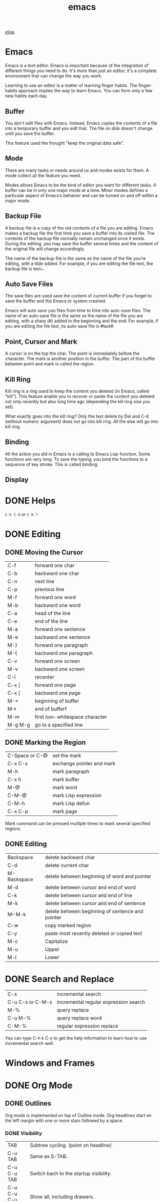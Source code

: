 :PROPERTIES:
:ID:       407DD6EF-92B9-4C80-83CA-9B8F0B6DB516
:END:
#+title: emacs


[[id:A194CD53-E934-452A-B9F4-3348F7E77DBA][elisp]]


* Emacs
Emacs is a text editor. Emacs is important because of the integration of different things you need to do. It's more than just an editor; it's a complete environment that can change the way you work.

Learning to use an editor is a matter of learning finger habits. The finger-habits approach implies the way to learn Emacs. You can form only a few new habits each day.



** Buffer
You don't edit files with Emacs. Instead, Emacs copies the contents of a file into a temporary buffer and you eidt that. The file on disk doesn't change until you save the buffer. 

This feature used the thought "keep the original data safe".



** Mode
There are many tasks or needs around us and modes exists for them. A mode collect all the feature you need.

Modes allows Emacs to be the kind of editor you want for different tasks. A buffer can be in only one major mode at a time. Minor modes defines a particular aspect of Emacs’s behavior and can be turned on and off within a major mode.

** Backup File

A backup file is a copy of the old contents of a file you are editing. Emacs makes a backup file the first time you save a buffer into its visited file. The contents of the backup file normally remain unchanged once it exists. During the editing, you may save the buffer several times and the content of the original file will change accordingly.

The name of the backup file is the same as the name of the file you’re editing, with a tilde added. For example, if you are editing the file text, the backup file is text~.

** Auto Save Files
The save files are used save the content of current buffer if you forget to save the buffer and the Emacs or system crashed.

Emacs will auto save you files from time to time into auto-save files. The name of an auto-save file is the same as the name of the file you are editing, with a sharp (#) added to the beginning and the end. For example, if you are editing the file text, its auto-save file is #text#.


** Point, Cursor and Mark
A cursor is on the top the char. The point is immediately before the character. The mark is another position in the buffer. The part of the buffer between point and mark is called the region.

** Kill Ring

Kill ring is a ring used to keep the content you deleted (in Emacs, called "kill"). This feature enable you to recover or paste the content you deleted not only recently but also long time ago (depending the kill ring size you set).


What exactly goes into the kill ring? Only the text delete by Del and C-d (without numeric argument) does not go into kill ring. All the else will go into kill ring.



** Binding
All the action you did in Emacs is a calling to Emacs Lisp function. Some functions are very long. To save the typing, you bind the functions to a sequence of key stroke. This is called binding.

** Display

[[file:images/display.png]]

* DONE Helps
CLOSED: [2023-12-03 Sun 10:56]
:LOGBOOK:
- State "DONE"       from              [2023-12-03 Sun 10:56]
:END:
=C-h C-h= or =C-h ?=



* DONE Editing
CLOSED: [2023-12-03 Sun 10:57]
:LOGBOOK:
- State "DONE"       from              [2023-12-03 Sun 10:57]
:END:

** DONE Moving the Cursor

| C-f     | forward one char               |
| C-b     | backward one char              |
| C-n     | next line                      |
| C-p     | previous line                  |
|---------+--------------------------------|
| M-f     | forward one word               |
| M-b     | backward one word              |
|---------+--------------------------------|
| C-a     | head of the line               |
| C-e     | end of the line                |
|---------+--------------------------------|
| M-a     | forward one sentence           |
| M-e     | backward one sentence          |
|---------+--------------------------------|
| M-}     | forward one paragraph          |
| M-{     | backward one paragraph         |
|---------+--------------------------------|
| C-v     | forward one screen             |
| M-v     | backward one screen            |
| C-l     | recenter                       |
|---------+--------------------------------|
| C-x ]   | forward one page               |
| C-x [   | backward one page              |
|---------+--------------------------------|
| M-<     | beginning of buffer            |
| M->     | end of bufferf                 |
|---------+--------------------------------|
| M-m     | first non-whitespace character |
|---------+--------------------------------|
| M-g M-g | go to a specified line         |

** DONE Marking the Region
CLOSED: [2023-11-13 Mon 11:17]
:LOGBOOK:
- State "DONE"       from              [2023-11-13 Mon 11:17] \\
  All marking related commands.
:END:
| C-Space or C-@ | set the mark              |
| C-x C-x        | exchange pointer and mark |
| M-h            | mark paragraph            |
| C-x h          | mark buffer               |
| M-@            | mark word                 |
| C-M-@          | mark Lisp expression      |
| C-M-h          | mark Lisp defun           |
| C-x C-p        | mark page                 |

Mark command can be pressed multiple times to mark several specified regions.

** DONE Editing
CLOSED: [2023-11-14 Tue 14:52]
:LOGBOOK:
- State "DONE"       from              [2023-11-14 Tue 14:52] \\
  Basic editing.
:END:
| Backspace   | delete backward char                             |
| C-d         | delete current char                              |
| M-Backspace | delete between beginning of word and pointer     |
| M-d         | delete between cursor and end of word            |
| C-k         | delete between cursor and end of line            |
| M-k         | delete between cursor and end of sentence        |
| M-- M-k     | delete between beginning of sentence and pointer |
|-------------+--------------------------------------------------|
| C-w         | copy marked region                               |
|-------------+--------------------------------------------------|
| C-y         | paste most recently deleted or copied text       |
|-------------+--------------------------------------------------|
| M-c         | Capitalize                                       |
| M-u         | Upper                                            |
| M-l         | Lower                                            |




* DONE Search and Replace
CLOSED: [2023-11-29 Wed 20:11]
:LOGBOOK:
- State "DONE"       from              [2023-11-29 Wed 20:11]
:END:
| C-s              | incremental search                    |
| C-u C-s or C-M-s | incremental regular expression search |
|------------------+---------------------------------------|
| M-%              | query replace                         |
| C-u M-%          | query replace word                    |
| C-M-%            | regular expression replace            |

You can type C-h k C-s to get the help information to learn how to use incremental search well.

* Windows and Frames
* DONE Org Mode
CLOSED: [2023-12-19 Tue 23:20]
:LOGBOOK:
- State "DONE"       from              [2023-12-19 Tue 23:20]
:END:

** DONE Outlines
CLOSED: [2023-11-30 Thu 19:22]
:LOGBOOK:
- State "DONE"       from              [2023-11-30 Thu 19:22]
:END:

Org mode is implemented on top of Outline mode.
Org headlines start on the left margin with one or more stars followed by a space.
*** DONE Visibility
CLOSED: [2023-11-22 Wed 11:15]
:LOGBOOK:
- State "DONE"       from              [2023-11-22 Wed 11:15]
:END:
| TAB             | Subtree cycling. (point on headline)                                                                                                                                                              |
| C-u TAB         | Same as S-TAB.                                                                                                                                                                                    |
| C-u C-u TAB     | Switch bach to the startup visibility.                                                                                                                                                            |
| C-u C-u C-u TAB | Show all, including drawers.                                                                                                                                                                      |
| C-c C-r         | Reveal context around point, showing the current entry, the following heading and the hierarchy above.                                                                                            |
| C-c C-k         | Expose all the headings of the subtree, but not their bodies.                                                                                                                                     |
| C-c TAB         | Expose all direct children of the subtree. With a numeric prefix argument N, expose all children down to level N.                                                                                 |
| C-c C-x b       | Show the current subtree in an indirect buffer. With a numeric prefix argument N, go up to level N and then take that tree. With a C-u prefix, do not remove the previously used indirect buffer. |
| C-c C-x v       | Copy the visible text in the region into the kill ring.                                                                                                                                           |

*** DONE Motion
CLOSED: [2023-11-23 Thu 18:23]
:LOGBOOK:
- State "DONE"       from              [2023-11-23 Thu 18:23]
:END:
| C-c C-n | Next heading.                                                           |
| C-c C-p | Previous heading.                                                       |
| C-c C-f | Next heading same level.                                                |
| C-c C-b | Previous heading same level.                                            |
| C-c C-u | Backward to higher level heading.                                       |
| C-c C-j | Jump to a different place without changing the current line visibility. |

*** DONE Structure Editing
CLOSED: [2023-11-23 Thu 18:28]
:LOGBOOK:
- State "DONE"       from              [2023-11-23 Thu 18:28]
:END:
| M-RET          | Insert a new heading, item or row                                                                                                                                             |
| C-RET          | Insert a new heading at the end of the current subtree.                                                                                                                       |
| M-S-RET        | Insert new TODO entry with same level as current heading.                                                                                                                     |
| C-S-RET        | Insert new TODO entry with same level as current heading. The new headline is inserted after the current subtree.                                                             |
| TAB            | In a new entry with out text yet, the first TAB demotes the entry to become a child of the previous one. The next TAB makes it a parent, and so on, all the way to top level. |
| M-LEFT/RIGHT   | Promote or demote current heading by one level.                                                                                                                               |
| M-S-LEFT/RIGHT | Promote or demote current subtree by one level.                                                                                                                               |
| M-UP/DOWN      | Move subtree up/down.                                                                                                                                                         |
| C-c @          | Mark the subtree at point.                                                                                                                                                    |
| C-c C-x C-w    | Kill subtree.                                                                                                                                                                 |
| C-c C-x M-w    | Copy subtree.                                                                                                                                                                 |
| C-c C-x c      | Clone a subtree by making a sibling copies of it.                                                                                                                             |
| C-c ^          | Sort same level entries.                                                                                                                                                      |
| C-x n s        | Narrow buffer to current subtree.                                                                                                                                             |
| C-x n b        | Narrow buffer to current block.                                                                                                                                               |
| C-x n w        | Widen.                                                                                                                                                                        |
| C-c *          | Turn a normal line or plain list item into a headline.                                                                                                                        |

*** DONE Sparse Trees
CLOSED: [2023-11-30 Thu 19:22]
:LOGBOOK:
- State "DONE"       from              [2023-11-30 Thu 19:22]
:END:
An important feature of Org mode is the ability to construct sparse trees for selected information in an outline tree, so that the entire document is folded as much as possible, but the selected information is made visible along with the headline structure above it
| C-c / | Prompts for an extra key to select a sparse-tree creating command |
| M-g n | Jumpt to the next sparse tree match.                              |
| M-g p | Jumpt to the previous sparse tree match.                          |

** DONE Plain Lists
CLOSED: [2023-12-03 Sun 10:59]
:LOGBOOK:
- State "DONE"       from              [2023-12-03 Sun 10:59]
:END:
Org knows ordered lists, unordered lists, and description lists.
- unordered list items start with '-', '+' or '*' as bullets. (Whe using \ast as a bullet, lines must be indented.)
- Ordered list items start with a numberal followed by either a period or a right parenthesis.
- Description list items are unordered list items and contain the separator '::' to distringuish the description term from the description.

| M-RET          | Insert new item at current level.                                               |
| M-S-RET        | Insert a new item with a checkbox.                                              |
| M-UP/DOWN      | Move the item including subitem up/down.                                        |
| M-LEFT/RIGHT   | Decrease/increase the indentation of an item, leaving children alone.           |
| M-S-LEFT/RIGHT | Decrease/increase the indentation of an item, including subitems.               |
| C-c C-c        | Toggle the state of the checkbox or verify bullets and indentation consistency. |
| C-c -          | Cycle the entire list level through the different itemize/enumerate bullets.    |
| C-c *          | Turn a plain list item into a headline.                                         |
| C-c C-*        | Turn the whole plain list into a subtree of the current heading.                |
| S-LEFT/RIGHT   | Cycle bullet styles.                                                            |
| C-c ^          | Sort the plain list.                                                            |

*** DONE Checkboxes
CLOSED: [2023-12-05 Tue 11:04]
:PROPERTIES:
:ORDERED:  t
:END:
:LOGBOOK:
- State "DONE"       from              [2023-12-05 Tue 11:04]
:END:
Every item in a plain list can be made into a checkbox by starting it with the string [ ].
This feature is similar to TODO items, but is more lightweight.
Checkboxes are not included into the global TODO list, so they are often great to split a task into a number of simple steps.

#+begin_example
 * light task [25%]
   - [-] task 1 [33%]
     - [X] task 1-1
     - [ ] task 1-2
     - [ ] task 1-3
   - [ ] task 2
   - [X] task 3
   - [ ] task 4
#+end_example





- C-c C-c :: Toggle checkbox status or presence. With a single prefix argument, add en empty checkbox or remove the current one. With a double prefix argument, set it to '[-]'.
- M-S-RET :: Insert a new item with checkbox.
- C-c C-x o :: Toggle the 'ORDERED' property of the entry.
- C-c # :: Update the statistics cookie in the current outline entry. When called with a C-u prefix, update the entire file.




** DONE Drawers
CLOSED: [2023-12-05 Tue 11:06]
:LOGBOOK:
- State "DONE"       from              [2023-12-05 Tue 11:06]
:END:

Drawers let you keep information associated with an entry, but normally do not show it.
| C-c C-x d     | Insert a drawer                                 |
| C-u C-c C-x d | Create a 'PROPERTIES' drawer.                   |
| C-c C-x p     | Set a proerty.                                  |
| C-c C-z       | Add a time-stamped not to the 'LOGBOOK' drawer. |

Properties are key-value pairs associated with an entry. They live in a special drawer with the name ‘PROPERTIES’. Each property is specified on a single line, with the key (surrounded by colons) first, and the value after it.

When you are in the properties, you can use C-c C-c to do property operations.


** DONE Habit
CLOSED: [2023-12-07 Thu 12:23]
:LOGBOOK:
- State "DONE"       from              [2023-12-07 Thu 12:23]
:END:

A habit in Emacs is just a TODO item with some properitis to track the consistency of what you want to do.
To enable habit module, add the following code to your configuration file.
#+begin_src elisp
(add-to-list 'org-modules 'org-habit t)
#+end_src

A habit has the following properties:
1. It is a TODO item.
2. The property =style= is set to 'habit'.
3. It has a schedule date with interval.


Here's a example:
#+begin_example
 ** Habit
 SCHEDULED: <2023-11-13 Mon .+1d>
 :PROPERTIES:
 :STYLE:    habit
 :END:
#+end_example

In agenda view, you can change if only show habit for today by pressing C-u K.

** Table

Any line with '|' as the first non-whitespace character is considered of a tablel.
'|' is also the column separator.

*** DONE Table Editor
CLOSED: [2023-12-13 Wed 17:39]
:LOGBOOK:
- State "DONE"       from              [2023-12-13 Wed 17:39]
:END:
| Commands             | Meaning                                                                                                                                                                                                      |
|----------------------+--------------------------------------------------------------------------------------------------------------------------------------------------------------------------------------------------------------|
| C-c \vert            | Create or convert a region into table. You can use a prefix argument to force a specific separator: C-u forces CSV, C-u C-u forces TAB, C-u C-u C-u prompts for a regular expression to match the separator. |
|----------------------+--------------------------------------------------------------------------------------------------------------------------------------------------------------------------------------------------------------|
| C-c C-c              | Re-align the table.                                                                                                                                                                                          |
| TAB                  | Re-align the table, move to the next field. Creates a new row if necessary.                                                                                                                                  |
| S-TAB                | Re-align the table, move to the previous field.                                                                                                                                                              |
| RET                  | Re-align the table, move to the next row. Creates a new row if necessary. At the beginning or end of a line, RET still inserts a new line, so it can be used to split a table.                               |
| M-a                  | Move to beginning of the current table field, or on to the previous field.                                                                                                                                   |
| M-e                  | Move to end of the current table field, or on to the next field.                                                                                                                                             |
|----------------------+--------------------------------------------------------------------------------------------------------------------------------------------------------------------------------------------------------------|
| M-LEFT/RIGHT         | Move the current column left/right.                                                                                                                                                                          |
| M-S-LEFT             | Kill the current column.                                                                                                                                                                                     |
| M-S-RIGHT            | Insert a new column at point position. Move the recent column and all cells to the right of this column to the right.                                                                                        |
| M-UP/DOWN            | Move the current row up/down.                                                                                                                                                                                |
| M-S-UP               | Kill the current row or horizontal line.                                                                                                                                                                     |
| M-S-DOWN             | Insert a new row above the current row.                                                                                                                                                                      |
| S-UP/DOWN/LEFT/RIGHT | Move cell up/down/left/right by swapping with adjcent cell.                                                                                                                                                  |
| C-c -                | Insert a horizontal line below current row. With a prefix argument, the line is created above the current line.                                                                                              |
| C-c RET              | Insert a horizontal line below current row, and move point into the row below that line.                                                                                                                     |
| C-c ^                | Sort the table lines in the region.                                                                                                                                                                          |
|----------------------+--------------------------------------------------------------------------------------------------------------------------------------------------------------------------------------------------------------|
| C-c C-x M-w          | Copy cell.                                                                                                                                                                                                   |
| C-c C-x C-w          | Cut cell.                                                                                                                                                                                                    |
| C-c C-x C-y          | Paste cell.                                                                                                                                                                                                  |
|----------------------+--------------------------------------------------------------------------------------------------------------------------------------------------------------------------------------------------------------|
| C-c +                | Sum the numbers in the current column, or in the rectangle defined by the active region. The result is shown in the echo area and can be inserted with C-y.                                                  |
| S-RET                | When current field is empty, copy from first non-empty field above. When not empty, copy current field down to next row and move point along with it.                                                        |
|----------------------+--------------------------------------------------------------------------------------------------------------------------------------------------------------------------------------------------------------|
| C-c `                | Edit the current field in a separate window. This is useful for fields that are not fully visible.                                                                                                           |

*** DONE Column Width and Alignment
CLOSED: [2023-12-13 Wed 17:40]
:LOGBOOK:
- State "DONE"       from              [2023-12-13 Wed 17:40]
:END:
| C-c TAB         | Shrink or expand current column.                           |
| C-u C-c TAB     | Shrink all columns with a column width. Expand the others. |
| C-u C-u C-c TAB | Expand all columns.                                        |

You can ajust the width and alignment with the speificications:
#+begin_example
| <l>         |         <r> |     <c>     | <l10>                          |
| hello       | hello world |    hello    | hello world. I am mingming li. |
| hello world |       hello | hello world | hello                          |

#+end_example

*** DONE Column Groups
CLOSED: [2023-12-13 Wed 17:40]
:LOGBOOK:
- State "DONE"       from              [2023-12-13 Wed 17:40]
:END:
In order to specify column groups, you can use a special row where the first field contains only ‘/’.
The further fields can either contain ‘<’ to indicate that this column should start a group, ‘>’ to indicate the end of a column, or ‘<>’ (no space between ‘<’ and ‘>’) to make a column a group of its own.

#+begin_example
| N | N^2 | N^3 | N^4 | sqrt(n) | sqrt[4](N) |
|---+-----+-----+-----+---------+------------|
| / |  <  |     |  >  |       < |          > |
| 1 |  1  |  1  |  1  |       1 |          1 |
| 2 |  4  |  8  | 16  |  1.4142 |     1.1892 |
| 3 |  9  | 27  | 81  |  1.7321 |     1.3161 |
|---+-----+-----+-----+---------+------------|
#+TBLFM: $2=$1^2::$3=$1^3::$4=$1^4::$5=sqrt($1)::$6=sqrt(sqrt(($1)))

#+end_example

| N | N^{2} | N^3 | N^4 | sqrt(n) | sqrt[4](N) |
|---+-------+-----+-----+---------+------------|
| / |     < |     |   > |       < |          > |
| 1 |     1 |   1 |   1 |       1 |          1 |
| 2 |     4 |   8 |  16 |  1.4142 |     1.1892 |
| 3 |     9 |  27 |  81 |  1.7321 |     1.3161 |
|---+-------+-----+-----+---------+------------|
#+TBLFM: $2=$1^2::$3=$1^3::$4=$1^4::$5=sqrt($1)::$6=sqrt(sqrt(($1)))

*** The Spreadsheet


*** Plot


To use this function, you need to install Gnuplot and gnuplot mode in your Emacs.

#+Name: mytable
|---+--------+-------------+---------|
|   | Grades | Mathematics | Physics |
|---+--------+-------------+---------|
| # | Ben    |         9.2 |     9.9 |
| # | Tom    |         6.7 |     7.7 |
| # | Tim    |         7.5 |     6.7 |
| # | Dean   |         8.0 |     7.0 |

#+BEGIN_SRC gnuplot :var  data=mytable :file images/output.png :export results
set title "Grades in Physics and Mathematics"
set style data histogram
set xlabel "Student"
set ylabel "Grades"
set auto x
plot data using 2:xtic(1) ti col, '' u 3 ti col
#+END_SRC

#+RESULTS:
[[file:images/output.png]]

** DONE Hyperlinks
CLOSED: [2023-12-07 Thu 12:24]
:PROPERTIES:
:custom_id: hello
:END:
:LOGBOOK:
- State "DONE"       from              [2023-12-07 Thu 12:24]
:END:



The general link format:
#+begin_example
[[LINK][DESCRIPTION]]
or
[[LINK]]
#+end_example

| C-c C-l | Insert a link. With a C-u prefix, prompts for a file to link to. When point is on an existing link, edit the link and description parts of the link. |
| C-c C-o | Open the link.                                                                                                                                       |
| M-n     | Next link.    [fn:1]                                                                                                                                 |
| M-p     | Previous link.                                                                                                                                       |


*** Internal Links
A link that does not look like a URL—i.e., does not start with a known scheme or a file name—refers to the current document.



#+begin_example
[[#my-costom-id]]
[[*Hyperlinks]]
[[my-target]]
#+end_example

The links shown above link to the following position
#+begin_example

 * Some Topics
 :PROPERTIES:
 :CUSTOM_ID: my-custom-id
 :END:


 * Hyperlinks


 <<my-target>>
#+end_example

A construct like =[[#my-costom-id]]= specifically targets the entry with the ‘CUSTOM_ID’ property set to ‘my-custom-id’.
Also, an internal link looking like =[[*Some section]]= points to a headline with the name ‘Some section’.
A link that does not look like a URL—i.e., does not start with a known scheme or a file name—refers to the current document.

*** Radio Targets
Org can automatically turn any occurrences of certain target names in normal text into a link.
So without explicitly creating a link, the text connects to the target radioing its position.
Radio targets are enclosed by triple angular brackets.
For example, a target ‘<<<My Target>>>’ causes each occurrence of ‘my target’ in normal text to become activated as a link.
The Org file is scanned automatically for radio targets only when the file is first loaded into Emacs.
To update the target list during editing, press C-c C-c with point on or at a target.





** DONE Tags
CLOSED: [2023-12-07 Thu 12:24]
:LOGBOOK:
- State "DONE"       from              [2023-12-07 Thu 12:24]
:END:

An excellent way to implement labels and contexts for cross-correlating information is to assign tags to headlines.
Every headline can contain a list of tags; they occur at the end of the headline.
Tags are normal words containing letters, numbers, ‘_’, and ‘@’.
Tags must be preceded and followed by a single colon, e.g., ‘:work:’.
Several tags can be specified, as in ‘:work:urgent:’.



*** Tag Inheritance
Tags make use of the hierarchical structure of outline trees.
If a heading has a certain tag, all subheadings inherit the tag as well.


*** Setting Tags



| C-c C-q | Set tags                                                    |
| C-c C-c | When point is in a headline, this does the same as C-c C-q. |


Org supports tag insertion based on a list of tags.
By default this list is constructed dynamically, containing all tags currently used in the buffer.
You may also globally specify a hard list of tags with the variable org-tag-alist.
Finally you can set the default tags for a given file using the ‘TAGS’ keyword, like
#+begin_example
#+TAGS: work home
#+end_example


If you have globally defined your preferred set of tags using the variable org-tag-alist, but would like to use a dynamic tag list in a specific file, add an empty ‘TAGS’ keyword to that file:
#+begin_example
#+TAGS:
#+end_example


*** Tag Hierarchy

*** Tag Searches
| C-c / m | Create a sparse tree with all headlines matching a tags search. With a C-u prefix argument, ignore headlines that are not a TODO line. |
| C-c a m | Create a global list of tag matches from all agenda files.                                                                             |
| C-c a M | Create a global list of tag matches from all agenda files, but check only TODO items.                                                  |





** DONE =TODO= Items
:LOGBOOK:
- State "DONE"       from "TODO"       [2024-02-16 Fri 15:59]
:END:
Org mode does not maintain TODO lists as seperate documents. Instead, TODO items are an integral part of the notes file, because TODO items usually come up with taking notes. Of course, this technique for managing TODO items scatters them throughout your notes file. Org mode compensate for this by providing methods to give you an overview of all the things that you have to do.



*** Basic TODO Functionality
=C-c C-t= :
Rotate the TODO state. If TODO keywords have fast access keys, prompt for a TODO keyword through the fast selection interface. The same state changing can also be done “remotely” from the agenda buffer with the =t= command key.

=C-u C-c C-t=:
Prompt for a note and record the time of the TODO state chanage.

=S-RIGHT S-LEFT=:
Select the following/preceding TODO state, similar to cycling.

=C-c / t=:
View TODO items in a sparse tree.

=S-M-RET=:
Insert a new TODO entry below the current one.

*** =TODO= Dependencies
=C-c C-x o=:
Toggle the 'ORDERED' property of the current entry.

=C-u C-u C-u C-t C-t=:
Change TODO state, regardless of any state blocking.


*** Priorities
| =C-c ,= | Set the priority of the current headline.      |
| S-UP    |                                                |
| S-DOWN  | Decrease the priority of the current headline. |

* DONE Directory Editor
:LOGBOOK:
- State "DONE"       from              [2024-01-09 Tue 19:17]
:END:


** DONE Navigating
CLOSED: [2023-11-19 Sun 08:50]
:LOGBOOK:
- State "DONE"       from              [2023-11-19 Sun 08:50]
:END:
All the usual Emacs cursor motion commmands are available in Dired buffers.
| n           | Next line.                                                                                                                                                 |
| p           | Previous line.                                                                                                                                             |
| DEL         | Move up and unflag                                                                                                                                         |
| j           | Prompts for a file name using the minibuffer and jump to that line.                                                                                        |
| M-s f C-s   | Performs a forward incremental search in the Dired buffer, looking for matches only amongst the file names and ignoring the rest of the text in the buffer |
| M-s f M-C-s | Does the same, using a regular expression search.                                                                                                          |

** DONE Flagging for Deletion
CLOSED: [2023-11-19 Sun 08:54]
:LOGBOOK:
- State "DONE"       from              [2023-11-19 Sun 08:54]
:END:
Flag the files for deletions.
| d | Flag this file for deletion.       |
| u | Unflag.                            |
| x | Delete files flagged for deletion. |

This commands flag many files for deletion.
| #   | Flag all auto-save files for deletion.                                                                                                         |
| ~   | Flag all backup files for deletion.                                                                                                            |
| .   | Flag excess numeric backup files for deletion. The oldest and newest few backup files of any one file are exempt; the middle ones are flagged. |
| % & | Flag files whose names match the regular expression specified by the variable dired-garbage-files-regexp.                                      |
| % d | Flags all files whose names match a specified regular expression                                                                               |

** DONE Visiting Files
CLOSED: [2023-11-27 Mon 23:35]
:LOGBOOK:
- State "DONE"       from              [2023-11-27 Mon 23:35]
:END:
To visit or examine the files.
| f   | Visit the file.                                                                                                      |
| RET | Equivalent to f.                                                                                                     |
| e   | Equivalent to f.                                                                                                     |
| o   | Like f, but uses another window.                                                                                     |
| C-o | Visit the file and display the buffer in another window, but do not select that window.                              |
| v   | View the file with View mode. View mode provides convenient commands to navigate the buffer but forbids changing it. |
| ^   | Visit the parent directory.                                                                                          |

** DONE Marking
- State "DONE"       from              [2023-12-22 Fri 23:18]
Instead of flagging a file with ‘D’, you can mark the file with some other character (usually ‘*’).
Most Dired commands to operate on files use the files marked with ‘*’.
The only command that operates on flagged files is x, which deletes them.
| m                                 | Mark the current file.                                                                                      |
| * N                               | Report what the number and size of the marked files.                                                        |
| * *                               | Mark all executable files. With a numeric argument, unmark all those files.                                 |
| * @                               | Mark all symbolic links. With a numeric argument, unmark all those files.                                   |
| * /                               | Mark all files which are directories, except for . and ... With a numeric argument, unmark all those files. |
| * s                               | Mark all the files in the current subdirectory, aside from . and ...                                        |
| u                                 | Remove any mark on this line.                                                                               |
| Del                               | Move point to previous line and remove any mark on that line.                                               |
| U                                 | Unmark all.                                                                                                 |
| * ? /markchar/                    | Remove all marks that use the character /markchar/.                                                         |
| M-}                               | Move down to the next marked file.                                                                          |
| M-{                               | Move up to the previous marked file.                                                                        |
| t                                 | Toggle all marks. (Files marked with *)                                                                     |
| * c /old-markchar/ /new-markchar/ | Replace all marks that use the character /old-markchar/ with marks that use the character /new-markchar/.   |
| % m /regexp/ RET                  | Mark (with *) all files whose names match /regexp/.                                                         |
| % g /regexp/                      | Mark (with *) all files whose contents contain a match for /regexp/.                                        |

** DONE Operating on Files
:LOGBOOK:
- State "DONE"       from              [2023-12-22 Fri 23:26]
:END:


This commands operate on one file or several files.
All of them let you specify the files to manipulate in these ways:
- If you give the command a numeric prefix argument n, it operates on the next n files, starting with the current file. (If n is negative, the command operates on the −n files preceding the current line.)
- Otherwise, if some files are marked with ‘*’, the command operates on all those files.
- Otherwise, the command operates on the current file only.
| C /new/ RET             | Copy the file. (Like cp in shell)                                                             |
| D                       | Delete the specified files.                                                                   |
| R /new/ RET             | Rename the specified files. (Like mv in shell)                                                |
| H /new/ RET             | Make hard links. (Like ln in shell)                                                           |
| S /new/ RET             | Make symbolic links. (Like ls -s in shell)                                                    |
| Y /new/ RET             | Make relative symbolic links.                                                                 |
| M /modspec/ RET         | Change the mode (permission bits).                                                            |
| G /newgroup/ RET        | Chanage the group.                                                                            |
| O /newowner/ RET        | Change the owner.                                                                             |
| Z                       | Compress/uncompress the specified files. Each marked file is compressed into its own archive. |
| c                       | Compress the specified files into a single archive.                                           |
| L                       | Load the specified Emacs Lisp files.                                                          |
| B                       | Byte compile the specified Emacs Lisp files.                                                  |
| A /regexp/ RET          | Search all the specified files for the /regexp./                                              |
| Q /regexp/ RET /to/ RET | Replace matches for /regexp/ with the string /to/.                                            |
|-------------------------+-----------------------------------------------------------------------------------------------|
| :e                      | Encrypt the specified files.                                                                  |
| :d                      | Decrypt the specified files.                                                                  |
| :s                      | Digitally sign the specified files.                                                           |
| :v                      | Vevify digital signatures on the specified files.                                             |

** DONE Shell Commands
:LOGBOOK:
- State "DONE"       from              [2023-12-22 Fri 23:26]
:END:

| ! | Reads a shell command string in the minibuffer, and runs that shell command on one or more files. |
| X | A synonym for !                                                                                   |
| & | Does the same, except that it runs the shell command asynchronously.                              |
When the command operates on more than one file, it runs multiple parallel copies of the specified shell command, one for each file.
As an exception, if the specified shell command ends in ';' or ';&', the shell command is run in the background on each file sequentially.

** DONE Transforming File Names
:LOGBOOK:
- State "DONE"       from              [2024-01-09 Tue 19:17]
:END:
| % u                     | Rename each of the selected files to an upper-case name.                                        |
| % l                     | lower-case name.                                                                                |
| % R /from/ RET /to/ RET | Rename computing the new name by regular-expression substitution from the name of the old file. |
| % C /from/ RET /to/ RET | Copy.                                                                                           |
| % H /from/ RET /to/ RET | Make hard links.                                                                                |
| % S /from/ RET /to/ RET | Make soft links.                                                                                |
| % Y /from/ RET /to/ RET | Make relative soft links.                                                                       |

** DONE Subdirectories
CLOSED: [2023-11-28 Tue 08:44]
:LOGBOOK:
- State "DONE"       from              [2023-11-28 Tue 08:44]
:END:


| i     | Insert the content of a subdirectory.                                                    |
| C-u i | Insert subdirectory with specified ls switches.                                          |
| l     | Update the subdirectory's contents.                                                      |
| C-u l | Change the ls swithces of already inserted subdirectory (on subdirectory header line).   |
| C-u k | Remove the subdirectory listing (on subdirectory header line).                           |
| C-M-n | Go to next subdirectory header line, regardless of level.                                |
| C-M-p | Go to previous subdirectory header line, regardless of level.                            |
| C-M-u | Go up to the parent diretory header line.                                                |
| C-M-d | Go down in the diretory tree, to the first subdirectory's header line.                   |
| <     | Move up to the previous directory-file line.                                             |
| >     | Move down to the next directory-file line.                                               |
| M-G   | Prompt for a directory and move to its directory-file line.                              |
| $     | Hide or show the subdirectory that point is in, and move point to the next subdirectory. |
| M-$   | hide or show all subdirectories.                                                         |



If the subdirectory's contents are already present in the buffer, the i command moves to it.
In either case, i sets the Emacs mark before moveing, so C-u C-SPC returns to your previous position in the Dired buffer.

** DONE Updating the Dired Buffer
CLOSED: [2023-11-29 Wed 09:48]
:LOGBOOK:
- State "DONE"       from              [2023-11-29 Wed 09:48]
:END:
| g                    | Update the entire contents.                                                                                               |
| l                    | Update the specified files.                                                                                               |
| k                    | Delete the specified file lines - not the files, just the lines. (on next n files for marked files, not on current file.) |
| s                    | Toggle between alphabetical order and date/time order.                                                                    |
| C-u s /switches/ RET | Refresh the Dired buffer using /switches/.                                                                                |


** DONE Editing the Dired Buffer
CLOSED: [2023-11-29 Wed 09:51]
:LOGBOOK:
- State "DONE"       from              [2023-11-29 Wed 09:51]
:END:
Wdired is a special mode that allows you to perform file operations by editing the Dired buffer directly (the “W” in “Wdired” stands for “writable”).
To enter Wdired mode, type C-x C-q (dired-toggle-read-only) while in a Dired buffer.

| C-x C-q | Enter Wdired mode |

** DONE Other Featuers
CLOSED: [2023-11-29 Wed 09:52]
:LOGBOOK:
- State "DONE"       from              [2023-11-29 Wed 09:52]
:END:
| + | Create a directory                                                 |
| w | Puts the names of the marked (or next n) files into the king ring. |
| W | Use the standard configured brower to view that file.              |


* EasyPG
EasyPG Assistant is an Emacs user interface to GNU Privacy Guard (GnuPG).
EasyPG Assistant is a part of the package called EasyPG, an all-in-one GnuPG interface for Emacs.
EasyPG also contains the library interface called EasyPG Library.

** GnuPG
To install the package (on MacOS):
#+begin_src shell
  brew install gnupg
#+end_src


*** Generating a New Keypair
#+begin_src shell
  gpg --gen-key
#+end_src


EasyPG Assistant commands are prefixed by 'epa-'.

When decryping a file, it may produce the error:
#+begin_example
Error while decrypting with "/usr/local/bin/gpg":

gpg: encrypted with cv25519 key, ID C1349F68EF9FE731, created 2023-11-16
      "Mingming Li <mingmingli916@gmail.com>"
gpg: public key decryption failed: Inappropriate ioctl for device
gpg: decryption failed: Inappropriate ioctl for device
#+end_example

This can be solved by setting the environment:
#+begin_src shell
  export GPG_TTY=$(tty)
#+end_src



* DONE Shell
:LOGBOOK:
- State "DONE"       from              [2024-01-09 Tue 19:17]
:END:
| M-! /cmd/ RET     | Run the shell command /cmd/ and display the output. With a numeric argument, it insert output into the current buffer.      |
| M-\vert /cmd/ RET | Run the shell command /cmd/ with region content as intput. With a numeric argument, it replaces the old region with output. |
| M-& /cmd/ RET     | Run the shell command /cmd/ asynchronously.                                                                                 |
| M-x shell         | Run a subshell with input and output throught an Emacs buffer.                                                              |
| M-x term          | Run a subshell with input and output through an Emacs buffer. Full terminal emulation is available.                         |
| M-x eshell        | Invokes a shell implemented entirely in Emacs.                                                                              |


** Term Mode

The terminal emulator uses Term mode, which has two input modes.
In line mode, Term basically acts like Shell mode.
In char mode, each character is sent directly to the subshell, as terminal input; the sole exception is the terminal escape character, which by default is C-c.
| C-c C-j | Switch to line mode. Do nothing if already in line mode  |
| C-c C-k | Switch to char mode. Do nothing if already in char mode. |
| C-c C-q | Toggle the page-at-a-time featuer.                       |

The following commands are only available in char mode:
| C-c C-c    | Send a literal C-c to the sub-shell               |
| C-c /char/ | This is equivalent to C-x /char/ in normal Emacs. |

* DONE Spell
CLOSED: [2023-12-02 Sat 16:57]
:LOGBOOK:
- State "DONE"       from              [2023-12-02 Sat 16:57]
:END:

** Ispell

Emacs provide Ispell interface.
We say "interfaces" because Emacs does not include the executable.

On MacOSX, There are two popular software manager MacPorts and Homebrew.
You can use any of it to install Ispell.
After installation, use command which ispell in terminal to locate the Ispell executable file.
In Emacs, type C-h a ispell to get all functions containing the keyword ispell.
You can find the function ispell-check-version.
Type M-x ispell-check-version to check whether Ispell is working correctly.

You may encounter the problem that says:
#+begin_example
can not find hunspell dictionary with a .affix
#+end_example

You can use the command:
#+begin_src shell
  hunspell -D
#+end_src
to check the available dictionaries.

You can go to the website [[https://extensions.libreoffice.org/en/extensions/show/english-dictionaries]] to download the dictionary.
Download it then extract the .aff and .dic files to one of the locations listed by hunspell -D.
#+begin_src shell
  unzip dict-en.oxt -d dict-en
  cp dict-en/en_* ~/Library/Spelling/
#+end_src

| M-$ | ispell-word          |
|     | ispell-buffer        |
|     | ispell-region        |
|     | ispell-complete-word |

You can use C-h f ispell-help for the options available when a misspelling is encountered.

** Flyspell
Flyspell highlights misspelled words as you type.
There are two mode related with Flyspell: flyspell-mode and flyspell-prog-mode.
The latter mode is designed for programmers.
In this mode Emacs highlights misspellings only in comments or strings.
To check existing text, you run M-x flyspell-buffer Enter.

Flyspell highlights misspelled words in red.
Words that are repeatedly misspelled are highlighted in yellow.

| C-. | flyspell-auto-correct-word          |
| C-; | flyspell-auto-correct-previous-word |

* DONE Macro
CLOSED: [2023-11-30 Thu 19:18]
:LOGBOOK:
- State "DONE"       from              [2023-11-30 Thu 19:18]
:END:
In Emacs, a macro is simply a group of recorded keystrokes you can play back over and over again.
Macros are a great way to save yourself repetitive work.


| C-x (       | start macro definition                  |
| C-x )       | end macro definition                    |
|-------------+-----------------------------------------|
| C-x e       | execute the last defined macro          |
| C-x C-k r   | apply last macro to all lines in region |
|-------------+-----------------------------------------|
| C-x C-k e   | edit macro                              |
|-------------+-----------------------------------------|
| C-x C-k C-d | delete current macro from macro ring    |
| C-x C-k C-t | swap first two macros in macro ring     |
| C-x C-k C-p | move to previous macro in macro ring    |
| C-x C-k C-n | move to next macro in macro ring        |
|-------------+-----------------------------------------|
| C-x C-k b   | bind macro                              |
| C-x C-k n   | name macro                              |

** Persist Your Macro
1. define a macro
2. name the defined macro
3. open a file
4. M-x insert-kbd-macro RET <macroname> RET
5. add "(load-file "<macro-file-path>")" to your Emacs configuration file (like .emacs)
6. add "(global-set-key "\C-x\C-k<your key>" '<your macro name>)" to your Emacs configuration file (like .emacs)

** Pausing a Macro for Keyboard Input

When you’re defining a macro, type C-u C-x q at the point where you want the recursive edit to occur.
Emacs enters a recursive edit.
You can tell you’re in a recursive edit because square brackets appear on the mode line.
Nothing you type during the recursive edit becomes a part of the macro.
You can type whatever you want to and then press C-M-c to exit the recursive edit.



** Adding a Query to a Macro
When you’re defining a macro, type C-x q at the point where you want to add a query.
Nothing happens immediately; go on defining the macro as you normally would.
When you execute the macro and it gets to the point in the macro where you typed C-x q, Emacs prints a query in the minibuffer:

#+begin_example
Proceed with macro? (y, n, RET, C-l, C-r)
#+end_example

Here’s the meaning of the options:
- y means to continue and go on to the next repetition, if any.
- n means to stop executing the macro but go on to the next repetition, if any.
- Enter means to stop executing the macro and cancel any repetitions.
- C-r starts a recursive edit. To exit a recursive edit, press C-M-c.
- C-l puts the line the cursor in on in the middle of the screen.



* Useful Commands
| C-x C-SPC | go back to the previous mark.                     |
| C-c C-,   | insert block                                      |
| C-c %     | push the current position onto the org mark ring. |
| C-c &     | return to the previous position                   |
| C-c C-x f | footnote                                          |

* DONE Input Phonetic Symbols
:LOGBOOK:
- State "DONE"       from              [2024-01-09 Tue 19:19]
:END:
To input phonetic symbols, you can input a specified input-method.
M-x list-input-methods can list the avaiable input methods.

Normally, you can use ipa-x-sampa, ipa-kirshenbaum, ipa or ipa-praat to input international phoetic symbols.

To enable or disable the the input method, use C-\ method RET.
To select a new input method, use C-x RET C-\ mehtid RET.
To get the key sequence for inserting the corresponding characters, use C-h I method RET.

| C-\                    | enable or disable a input method |
| C-x RET C-\            | select a new input method        |
| C-h I                  | get help for a input method      |
| M-x list-input-methods |                                  |

* DONE Simple ASCII Picture
:LOGBOOK:
- State "DONE"       from "TODO"       [2024-01-09 Tue 20:03]
:END:
Emacs includes a picture mode that allows you to draw simple pictures using keyboard characters; it also includes artist mode, which enables you to draw quickly using the mouse.


** Picture Mode
To enter picture mode, type M-x edit-picture.
Typing C-c C-c exits picture mode and returns you to whatever major mode you were in before.

In picture mode, you can “draw” with any character in any of eight directions.
Although you can draw in eight directions, only one direction is available at a time; this direction is referred to as the default direction.
When you first enter picture mode, the default direction is right.




       	       	       	       	       	up C-c ^

       	       	   northwest C-c `     	       	  northeast C-c '


	       	   left C-c <  			  right C-c >


		   southwest C-c /     	       	  southeast C-c \

					down C-c .

| C-c C-f | moves forward in the default direction |
| C-c C-b | move backward in the default direction |
| C-o     | insert a new line                      |

** Artist Mode
To enter artist mode, M-x artist-mode.
To exit, C-c C-c.
In this mode, you can choose what you want to draw in "Artist" in main bar.











* Calendar
To display the calendar: M-x calendar.
| Group    | Binding | Meaning                                              |
|----------+---------+------------------------------------------------------|
| Movement | C-f     | forward one day                                      |
|          | C-b     | backward one day                                     |
|          | C-n     | forward one week                                     |
|          | C-p     | backward one week                                    |
|          | M-}     | forward one month                                    |
|          | M-{     | backward one month                                   |
|          | C-x ]   | forward one year                                     |
|          | C-x [   | backward one year                                    |
|          | C-a     | beginning of week                                    |
|          | C-e     | end of week                                          |
|          | M-a     | beginning of month                                   |
|          | M-e     | end of month                                         |
|          | M-<     | beginning of year                                    |
|          | M->     | end of year                                          |
|          | g d     | go to a specified day                                |
|          | o       | put the specified month in the middle of the display |
|----------+---------+------------------------------------------------------|
| Holidays | a       | show the holidays                                    |
|          | x       | mark the holidays                                    |
|          | u       | unmark the holidays                                  |
|----------+---------+------------------------------------------------------|
| Diary    | i d     | insert diary entry                                   |
|          | i w     | insert weekly diary entry                            |
|          | i m     | insert monthly diary entry                           |
|          | i y     | insert yearly diary entry                            |
|          | i a     | insert anniversary diary entry                       |
|          | m       | mark dairy entries                                   |
|          | d       | view diary entries                                   |
|          | s       | display diary file                                   |




* Footnotes

[fn:1] This is achieved by:
#+begin_src emacs-lisp
( with−eval−after−load ' org
  (define−key org−mode−map (kbd "M-n") #'org−next−link)
  (define−key org−mode−map (kbd "M-p") #'org−previous−link ))
#+end_src
